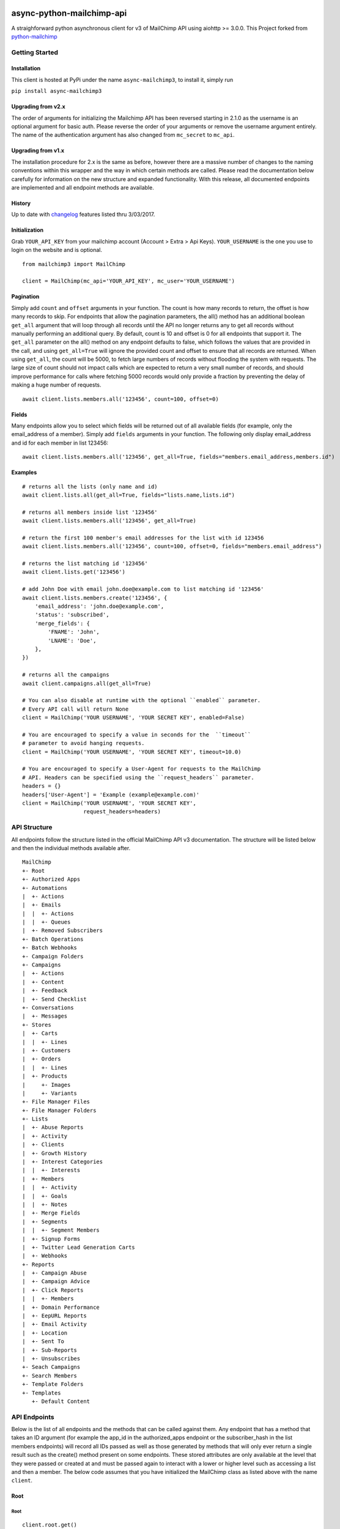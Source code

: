 |MIT license|

async-python-mailchimp-api
====================

A straighforward python asynchronous client for v3 of MailChimp API using
aiohttp >= 3.0.0. This Project forked from `python-mailchimp <https://github.com/charlesthk/python-mailchimp>`__


Getting Started
---------------

Installation
~~~~~~~~~~~~

This client is hosted at PyPi under the name ``async-mailchimp3``, to install
it, simply run

``pip install async-mailchimp3``

Upgrading from v2.x
~~~~~~~~~~~~~~~~~~~~~

The order of arguments for initializing the Mailchimp API has been
reversed starting in 2.1.0 as the username is an optional argument for
basic auth. Please reverse the order of your arguments or remove the
username argument entirely. The name of the authentication argument has
also changed from ``mc_secret`` to ``mc_api``.

Upgrading from v1.x
~~~~~~~~~~~~~~~~~~~

The installation procedure for 2.x is the same as before, however there
are a massive number of changes to the naming conventions within this
wrapper and the way in which certain methods are called. Please read
the documentation below carefully for information on the new structure
and expanded functionality. With this release, all documented endpoints
are implemented and all endpoint methods are available.

History
~~~~~~~

Up to date with
`changelog <http://developer.mailchimp.com/documentation/mailchimp/guides/changelog/>`__
features listed thru 3/03/2017.

Initialization
~~~~~~~~~~~~~~

Grab ``YOUR_API_KEY`` from your mailchimp account (Account > Extra >
Api Keys). ``YOUR_USERNAME`` is the one you use to login on the website
and is optional.

::

    from mailchimp3 import MailChimp

    client = MailChimp(mc_api='YOUR_API_KEY', mc_user='YOUR_USERNAME')

Pagination
~~~~~~~~~~

Simply add ``count`` and ``offset`` arguments in your function. The count
is how many records to return, the offset is how many records to skip.
For endpoints that allow the pagination parameters, the all() method
has an additional boolean ``get_all`` argument that will loop through all
records until the API no longer returns any to get all records without
manually performing an additional query. By default, count is 10 and
offset is 0 for all endpoints that support it. The ``get_all`` parameter
on the all() method on any endpoint defaults to false, which follows
the values that are provided in the call, and using ``get_all=True`` will
ignore the provided count and offset to ensure that all records are
returned. When using ``get_all``, the count will be 5000, to fetch large
numbers of records without flooding the system with requests. The large
size of count should not impact calls which are expected to return a
very small number of records, and should improve performance for calls
where fetching 5000 records would only provide a fraction by preventing
the delay of making a huge number of requests.

::

    await client.lists.members.all('123456', count=100, offset=0)

Fields
~~~~~~

Many endpoints allow you to select which fields will be returned out of
all available fields (for example, only the email\_address of a
member). Simply add ``fields`` arguments in your function. The
following only display email\_address and id for each member in list
123456:

::

    await client.lists.members.all('123456', get_all=True, fields="members.email_address,members.id")

Examples
~~~~~~~~

::

    # returns all the lists (only name and id)
    await client.lists.all(get_all=True, fields="lists.name,lists.id")

    # returns all members inside list '123456'
    await client.lists.members.all('123456', get_all=True)

    # return the first 100 member's email addresses for the list with id 123456
    await client.lists.members.all('123456', count=100, offset=0, fields="members.email_address")

    # returns the list matching id '123456'
    await client.lists.get('123456')

    # add John Doe with email john.doe@example.com to list matching id '123456'
    await client.lists.members.create('123456', {
        'email_address': 'john.doe@example.com',
        'status': 'subscribed',
        'merge_fields': {
            'FNAME': 'John',
            'LNAME': 'Doe',
        },
    })

    # returns all the campaigns
    await client.campaigns.all(get_all=True)

    # You can also disable at runtime with the optional ``enabled`` parameter.
    # Every API call will return None
    client = MailChimp('YOUR USERNAME', 'YOUR SECRET KEY', enabled=False)

    # You are encouraged to specify a value in seconds for the  ``timeout``
    # parameter to avoid hanging requests.
    client = MailChimp('YOUR USERNAME', 'YOUR SECRET KEY', timeout=10.0)

    # You are encouraged to specify a User-Agent for requests to the MailChimp
    # API. Headers can be specified using the ``request_headers`` parameter.
    headers = {}
    headers['User-Agent'] = 'Example (example@example.com)'
    client = MailChimp('YOUR USERNAME', 'YOUR SECRET KEY',
                       request_headers=headers)

API Structure
-------------

All endpoints follow the structure listed in the official MailChimp API
v3 documentation. The structure will be listed below and then the
individual methods available after.

::

    MailChimp
    +- Root
    +- Authorized Apps
    +- Automations
    |  +- Actions
    |  +- Emails
    |  |  +- Actions
    |  |  +- Queues
    |  +- Removed Subscribers
    +- Batch Operations
    +- Batch Webhooks
    +- Campaign Folders
    +- Campaigns
    |  +- Actions
    |  +- Content
    |  +- Feedback
    |  +- Send Checklist
    +- Conversations
    |  +- Messages
    +- Stores
    |  +- Carts
    |  |  +- Lines
    |  +- Customers
    |  +- Orders
    |  |  +- Lines
    |  +- Products
    |     +- Images
    |     +- Variants
    +- File Manager Files
    +- File Manager Folders
    +- Lists
    |  +- Abuse Reports
    |  +- Activity
    |  +- Clients
    |  +- Growth History
    |  +- Interest Categories
    |  |  +- Interests
    |  +- Members
    |  |  +- Activity
    |  |  +- Goals
    |  |  +- Notes
    |  +- Merge Fields
    |  +- Segments
    |  |  +- Segment Members
    |  +- Signup Forms
    |  +- Twitter Lead Generation Carts
    |  +- Webhooks
    +- Reports
    |  +- Campaign Abuse
    |  +- Campaign Advice
    |  +- Click Reports
    |  |  +- Members
    |  +- Domain Performance
    |  +- EepURL Reports
    |  +- Email Activity
    |  +- Location
    |  +- Sent To
    |  +- Sub-Reports
    |  +- Unsubscribes
    +- Seach Campaigns
    +- Search Members
    +- Template Folders
    +- Templates
       +- Default Content

API Endpoints
-------------

Below is the list of all endpoints and the methods that can be called
against them. Any endpoint that has a method that takes an ID argument
(for example the app\_id in the authorized\_apps endpoint or the
subscriber\_hash in the list members endpoints) will record all IDs
passed as well as those generated by methods that will only ever return
a single result such as the create() method present on some endpoints.
These stored attributes are only available at the level that they were
passed or created at and must be passed again to interact with a lower
or higher level such as accessing a list and then a member. The below
code assumes that you have initialized the MailChimp class as listed
above with the name ``client``.

Root
~~~~

Root
^^^^

::

    client.root.get()

Authorized Apps
~~~~~~~~~~~~~~~

Authorized Apps
^^^^^^^^^^^^^^^

::

    client.authorized_apps.create(data={})
    client.authorized_apps.all(get_all=False)
    client.authorized_apps.get(app_id='')

Automations
~~~~~~~~~~~

Automations
^^^^^^^^^^^

::

    client.automations.all(get_all=False)
    client.automations.get(workflow_id='')

Automation Actions
^^^^^^^^^^^^^^^^^^

::

    client.automations.actions.pause(workflow_id='')
    client.automations.actions.start(workflow_id='')

Automation Emails
^^^^^^^^^^^^^^^^^

::

    client.automations.emails.all(workflow_id='')
    client.automations.emails.get(workflow_id='', email_id='')

Automation Email Actions
^^^^^^^^^^^^^^^^^^^^^^^^

::

    client.automations.emails.actions.pause(workflow_id='', email_id='')
    client.automations.emails.actions.start(workflow_id='', email_id='')

Automation Email Queues
^^^^^^^^^^^^^^^^^^^^^^^

::

    client.automations.emails.queues.create(workflow_id='', email_id='', data={})
    client.automations.emails.queues.all(workflow_id='', email_id='')
    client.automations.emails.queues.get(workflow_id='', email_id='', subscriber_hash='')

Automation Removed Subscribers
^^^^^^^^^^^^^^^^^^^^^^^^^^^^^^

::

    client.automations.removed_subscribers.create(workflow_id='', data={})
    client.automations.removed_subscribers.all(workflow_id='')

Batch Operations
~~~~~~~~~~~~~~~~

Batch Operations
^^^^^^^^^^^^^^^^

::

    client.batch_operations.create(data={})
    client.batch_operations.all(get_all=False)
    client.batch_operations.get(batch_id='')
    client.batch_operations.delete(batch_id='')

Batch Webhooks
~~~~~~~~~~~~~~

Batch Webhooks
^^^^^^^^^^^^^^

::

    client.batch_webhooks.create(data={})
    client.batch_webhooks.all(get_all=False)
    client.batch_webhooks.get(batch_webhook_id='')
    client.batch_webhooks.update(batch_webhook_id='')
    client.batch_webhooks.delete(batch_webhook_id='')

Campaigns
~~~~~~~~~

Folders
^^^^^^^

::

    client.campaign_folders.create(data={})
    client.campaign_folders.all(get_all=False)
    client.campaign_folders.get(folder_id='')
    client.campaign_folders.update(folder_id='', data={})
    client.campaign_folders.delete(folder_id='')

Campaigns
^^^^^^^^^

::

    client.campaigns.create(data={})
    client.campaigns.all(get_all=False)
    client.campaigns.get(campaign_id='')
    client.campaigns.update(campaign_id='')
    client.campaigns.delete(campaign_id='')

Campaign Actions
^^^^^^^^^^^^^^^^

::

    client.campaigns.actions.cancel(campaign_id='')
    client.campaigns.actions.pause(campaign_id='')
    client.campaigns.actions.replicate(campaign_id='')
    client.campaigns.actions.resume(campaign_id='')
    client.campaigns.actions.schedule(campaign_id='', data={})
    client.campaigns.actions.send(campaign_id='')
    client.campaigns.actions.test(campaign_id='', data={})
    client.campaigns.actions.unschedule(campaign_id='')

Campaign Content
^^^^^^^^^^^^^^^^

::

    client.campaigns.content.get(campaign_id='')
    client.campaigns.content.update(campaign_id='', data={})

Campaign Feedback
^^^^^^^^^^^^^^^^^

::

    client.campaigns.feedback.create(campaign_id='', data={})
    client.campaigns.feedback.all(campaign_id='', get_all=False)
    client.campaigns.feedback.get(campaign_id='', feedback_id='')
    client.campaigns.feedback.update(campaign_id='', feedback_id='', data={})
    client.campaigns.feedback.delete(campaign_id='', feedback_id='')

Campaign Send Checklist
^^^^^^^^^^^^^^^^^^^^^^^

::

    client.campaigns.send_checklist.get(campaign_id='')

Conversations
~~~~~~~~~~~~~

Conversations
^^^^^^^^^^^^^

::

    client.conversations.all(get_all=False)
    client.conversations.get(conversation_id='')

Conversation Messages
^^^^^^^^^^^^^^^^^^^^^

::

    client.conversations.messages.create(conversation_id='', data={})
    client.conversations.messages.all(conversation_id='')
    client.conversations.messages.get(conversation_id='', message_id='')

E-Commerce
~~~~~~~~~~

Stores
^^^^^^

::

    client.stores.create(data={})
    client.stores.all(get_all=False)
    client.stores.get(store_id='')
    client.stores.update(store_id='', data={})
    client.stores.delete(store_id='')

Store Carts
^^^^^^^^^^^

::

    client.stores.carts.create(store_id='', data={})
    client.stores.carts.all(store_id='', get_all=False)
    client.stores.carts.get(store_id='', cart_id='')
    client.stores.carts.update(store_id='', cart_id='', data={})
    client.stores.carts.delete(store_id='', cart_id='')

Store Cart Lines
^^^^^^^^^^^^^^^^

::

    client.stores.carts.lines.create(store_id='', cart_id='', data={})
    client.stores.carts.lines.all(store_id='', cart_id='', get_all=False)
    client.stores.carts.lines.get(store_id='', cart_id='', line_id='')
    client.stores.carts.lines.update(store_id='', cart_id='', line_id='', data={})
    client.stores.carts.lines.delete(store_id='', cart_id='', line_id='')

Store Customers
^^^^^^^^^^^^^^^

::

    client.stores.customers.create(store_id='', data={})
    client.stores.customers.all(store_id='', get_all=False)
    client.stores.customers.get(store_id='', customer_id='')
    client.stores.customers.update(store_id='', customer_id='', data={})
    client.stores.customers.create_or_update(store_id='', customer_id='', data={})
    client.stores.customers.delete(store_id='', customer_id='')

Store Orders
^^^^^^^^^^^^

::

    client.stores.orders.create(store_id='', data={})
    client.stores.orders.all(store_id='', get_all=False)
    client.stores.orders.get(store_id='', order_id='')
    client.stores.orders.update(store_id='', order_id='', data={})
    client.stores.orders.delete(store_id='', order_id='')

Store Order Lines
^^^^^^^^^^^^^^^^^

::

    client.stores.orders.lines.create(store_id='', order_id='', data={})
    client.stores.orders.lines.all(store_id='', order_id='', get_all=False)
    client.stores.orders.lines.get(store_id='', order_id='', line_id='')
    client.stores.orders.lines.update(store_id='', order_id='', line_id='', data={})
    client.stores.orders.lines.delete(store_id='', order_id='', line_id='')

Store Products
^^^^^^^^^^^^^^

::

    client.stores.products.create(store_id='', data={})
    client.stores.products.all(store_id='', get_all=False)
    client.stores.products.get(store_id='', product_id='')
    client.stores.products.update(store_id='', product_id='')
    client.stores.products.delete(store_id='', product_id='')

Store Product Images
^^^^^^^^^^^^^^^^^^^^

::

    client.stores.products.images.create(store_id='', product_id='', data={})
    client.stores.products.images.all(store_id='', product_id='', get_all=False)
    client.stores.products.images.get(store_id='', product_id='', image_id='')
    client.stores.products.images.update(store_id='', product_id='', image_id='', data={})
    client.stores.products.images.delete(store_id='', product_id='', image_id='')

Store Product Variants
^^^^^^^^^^^^^^^^^^^^^^

::

    client.stores.products.variants.create(store_id='', product_id='', data={})
    client.stores.products.variants.all(store_id='', product_id='', get_all=False)
    client.stores.products.variants.get(store_id='', product_id='', variant_id='')
    client.stores.products.variants.update(store_id='', product_id='', variant_id='', data={})
    client.stores.products.variants.create_or_update(store_id='', product_id='', variant_id='', data={})
    client.stores.products.variants.delete(store_id='', product_id='', variant_id='')

File Manager
~~~~~~~~~~~~

Files
^^^^^

::

    client.files.create(data={})
    client.files.all(get_all=False)
    client.files.get(file_id='')
    client.files.update(file_id='', data={})
    client.files.delete(file_id='')

Folders
^^^^^^^

::

    client.folders.create(data={})
    client.folders.all(get_all=False)
    client.folders.get(folder_id='')
    client.folders.update(folder_id='', data={})
    client.folders.delete(folder_id='')

Lists
~~~~~

Lists
^^^^^

::

    client.lists.create(data={})
    client.lists.update_members(list_id='', data={})
    client.lists.all(get_all=False)
    client.lists.get(list_id='')
    client.lists.update(list_id='', data={})
    client.lists.delete(list_id='')

List Abuse Reports
^^^^^^^^^^^^^^^^^^

::

    client.lists.abuse_reports.all(list_id='', get_all=False)
    client.lists.abuse_reports.get(list_id='', report_id='')

List Activity
^^^^^^^^^^^^^

::

    client.lists.activity.all(list_id='')

List Clients
^^^^^^^^^^^^

::

    client.lists.clients.all(list_id='')

List Growth History
^^^^^^^^^^^^^^^^^^^

::

    client.lists.growth_history.all(list_id='', get_all=False)
    client.lists.growth_history.get(list_id='', month='')

List Interest Categories
^^^^^^^^^^^^^^^^^^^^^^^^

::

    client.lists.interest_categories.create(list_id='', data={})
    client.lists.interest_categories.all(list_id='', get_all=False)
    client.lists.interest_categories.get(list_id='', category_id='')
    client.lists.interest_categories.update(list_id='', category_id='', data={})
    client.lists.interest_categories.delete(list_id='', category_id='')

List Interest Category Interests
^^^^^^^^^^^^^^^^^^^^^^^^^^^^^^^^

::

    client.lists.interest_categories.interests.create(list_id='', category_id='', data={})
    client.lists.interest_categories.interests.all(list_id='', category_id='', get_all=False)
    client.lists.interest_categories.interests.get(list_id='', category_id='', interest_id='')
    client.lists.interest_categories.interests.update(list_id='', category_id='', interest_id='', data={})
    client.lists.interest_categories.interests.delete(list_id='', category_id='', interest_id='')

List Members
^^^^^^^^^^^^

::

    client.lists.members.create(list_id='', data={})
    client.lists.members.all(list_id='', get_all=False)
    client.lists.members.get(list_id='', subscriber_hash='')
    client.lists.members.update(list_id='', subscriber_hash='', data={})
    client.lists.members.create_or_update(list_id='', subscriber_hash='', data={})
    client.lists.members.delete(list_id='', subscriber_hash='')

List Member Activity
^^^^^^^^^^^^^^^^^^^^

::

    client.lists.members.activity.all(list_id='', subscriber_hash='')

List Member Goals
^^^^^^^^^^^^^^^^^

::

    client.lists.members.goals.all(list_id='', subscriber_hash='')

List Member Notes
^^^^^^^^^^^^^^^^^

::

    client.lists.members.notes.create(list_id='', subscriber_hash='', data={})
    client.lists.members.notes.all(list_id='', subscriber_hash='', get_all=False)
    client.lists.members.notes.get(list_id='', subscriber_hash='', note_id='')
    client.lists.members.notes.update(list_id='', subscriber_hash='', note_id='', data={})
    client.lists.members.notes.delete(list_id='', subscriber_hash='', note_id='')

List Merge Fields
^^^^^^^^^^^^^^^^^

::

    client.lists.merge_fields.create(list_id='', data={})
    client.lists.merge_fields.all(list_id='', get_all=False)
    client.lists.merge_fields.get(list_id='', merge_id='')
    client.lists.merge_fields.update(list_id='', merge_id='', data={})
    client.lists.merge_fields.delete(list_id='', merge_id='')

List Segments
^^^^^^^^^^^^^

::

    client.lists.segments.create(list_id='', data={})
    client.lists.segments.all(list_id='', get_all=False)
    client.lists.segments.get(list_id='', segment_id='')
    client.lists.segments.update(list_id='', segment_id='', data={})
    client.lists.segments.update_members(list_id='', segment_id='', data={})
    client.lists.segments.delete(list_id='', segment_id='')

List Segment Members
^^^^^^^^^^^^^^^^^^^^

::

    client.lists.segments.members.create(list_id='', segment_id='', data={})
    client.lists.segments.members.all(list_id='', segment_id='', get_all=False)
    client.lists.segments.members.delete(list_id='', segment_id='', subscriber_hash='')

List Signup Forms
^^^^^^^^^^^^^^^^^

::

    client.lists.signup_forms.create(list_id='', data={})
    client.lists.signup_forms.all(list_id='')

List Webhooks
^^^^^^^^^^^^^

::

    client.lists.webhooks.create(list_id='', data={})
    client.lists.webhooks.all(list_id='')
    client.lists.webhooks.get(list_id='', webhook_id='')
    client.lists.webhooks.update(list_id='', webhook_id='', data={})
    client.lists.webhooks.delete(list_id='', webhook_id='')

Reports
~~~~~~~

Reports
^^^^^^^

::

    client.reports.all(get_all=False)
    client.reports.get(campaign_id='')

Campaign Abuse Reports
^^^^^^^^^^^^^^^^^^^^^^

::

    client.reports.abuse_reports.all(campaign_id='')
    client.reports.abuse_reports.get(campaign_id='', report_id='')

Campaign Advice
^^^^^^^^^^^^^^^

::

    client.reports.advice.all(campaign_id='')

Click Details Report
^^^^^^^^^^^^^^^^^^^^

::

    client.reports.click_details.all(campaign_id='', get_all=False)
    client.reports.click_details.get(campaign_id='', link_id='')

Click Details Report Members
^^^^^^^^^^^^^^^^^^^^^^^^^^^^

::

    client.reports.click_details.members.all(campaign_id='', link_id='', get_all=False)
    client.reports.click_details.members.get(campaign_id='', link_id='', subscriber_hash='')

Domain Performance Reports
^^^^^^^^^^^^^^^^^^^^^^^^^^

::

    client.reports.domain_performance.all(campaign_id='')

EepURL Reports
^^^^^^^^^^^^^^

::

    client.reports.eepurl.all(camnpaign_id='')

Email Activity Reports
^^^^^^^^^^^^^^^^^^^^^^

::

    client.reports.email_activity.all(campaign_id='', get_all=False)
    client.reports.email_activity.get(campaign_id='', subscriber_hash='')

Locations Report
^^^^^^^^^^^^^^^^

::

    client.reports.locations.all(campaign_id='', get_all=False)

Sent To Reports
^^^^^^^^^^^^^^^

::

    client.reports.sent_to.all(campaign_id='', get_all=False)
    client.reports.sent_to.get(campaign_id='', subscriber_hash='')

Sub-Reports
^^^^^^^^^^^

::

    client.reports.subreports.all(campaign_id='')

Unsubscribes
^^^^^^^^^^^^

::

    client.reports.unsubscribes.all(campaign_id='', get_all=False)
    client.reports.unsubscribes.get(campaign_id='', subscriber_hash='')

Search
~~~~~~

Campaigns
^^^^^^^^^

::

    client.search_campaigns.get()

Members
^^^^^^^

::

    client.search_members.get()

Templates
~~~~~~~~~

Folders
^^^^^^^

::

    client.template_folders.create(data={})
    client.template_folders.all(get_all=False)
    client.template_folders.get(folder_id='')
    client.template_folders.update(folder_id='', data={})
    client.template_folders.delete(folder_id='')

Templates
^^^^^^^^^

::

    client.templates.create(data={})
    client.templates.all(get_all=False)
    client.templates.get(template_id='')
    client.templates.update(template_id='', data={})
    client.templates.delete(template_id='')

Default Content
^^^^^^^^^^^^^^^

::

    client.templates.default_content.all(template_id='')

Logging
-------

The MailChimp client will log request/response detail into the mailchimp3.client
logging namespace. Consider the following snippet to get started with logging:

::

    import logging
    fh = logging.FileHandler('/path/to/some/log.log')
    logger = logging.getLogger('mailchimp3.client')
    logger.addHandler(fh)

    # use the client normally
    await client.lists.all(**{'fields': 'lists.date_created'})

request/response detail will be appended into /path/to/some/log.log:

::

    GET Request: https://us15.api.mailchimp.com/3.0/lists?fields=lists.date_created
    GET Response: 200 {"lists":[{"date_created":"2017-05-10T13:53:05+00:00"},{"date_created":"2017-08-22T20:27:56+00:00"},{"date_created":"2017-05-12T21:22:15+00:00"},{"date_created":"2017-04-27T17:42:04+00:00"},{"date_created":"2017-05-10T14:14:49+00:00"},{"date_created":"2017-05-10T13:52:37+00:00"},{"date_created":"2017-05-10T13:51:40+00:00"}]}

Check the docs_ for more detail on the Python logging package.

.. _docs: https://docs.python.org/3/library/logging.html/

Support
-------

If you are having issues, please let us know or submit a pull request.

License
-------

The project is licensed under the MIT License.

.. |MIT license| image:: https://img.shields.io/badge/licence-MIT-blue.svg
